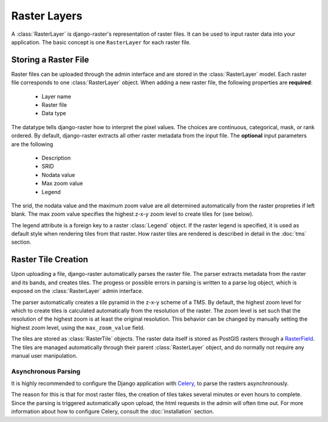 =============
Raster Layers
=============
A :class:`RasterLayer` is django-raster's representation of raster files. It
can be used to input raster data into your application. The basic concept is
one ``RasterLayer`` for each raster file.

Storing a Raster File
---------------------
Raster files can be uploaded through the admin interface and are stored in the
:class:`RasterLayer` model. Each raster file corresponds to one
:class:`RasterLayer` object. When adding a new raster file, the following
properties are **required**:

  - Layer name
  - Raster file
  - Data type

The datatype tells django-raster how to interpret the pixel values. The choices
are continuous, categorical, mask, or rank ordered. By default, django-raster
extracts all other raster metadata from the input file. The **optional** input
parameters are the following

  - Description
  - SRID
  - Nodata value
  - Max zoom value
  - Legend


The srid, the nodata value and the maximum zoom value are all determined
automatically from the raster propreties if left blank. The max zoom value
specifies the highest z-x-y zoom level to create tiles for (see below).

The legend attribute is a foreign key to a raster :class:`Legend` object. If
the raster legend is specified, it is used as default style when rendering
tiles from that raster. How raster tiles are rendered is described in detail in
the :doc:`tms` section.

Raster Tile Creation
--------------------
Upon uploading a file, django-raster automatically parses the raster file. The
parser extracts metadata from the raster and its bands, and creates tiles. The
progess or possible errors in parsing is written to a parse log object, which
is exposed on the :class:`RasterLayer` admin interface.

The parser automatically creates a tile pyramid in the z-x-y scheme of a TMS.
By default, the highest zoom level for which to create tiles is calculated
automatically from the resolution of the raster. The zoom level is set such
that the resolution of the highest zoom is at least the original resolution.
This behavior can be changed by manually setting the highest zoom level, using
the ``max_zoom_value`` field.

The tiles are stored as :class:`RasterTile` objects. The raster data itself is
stored as PostGIS rasters through a `RasterField`__. The tiles are managed
automatically through their parent :class:`RasterLayer` object, and do normally
not require any manual user manipulation.

__ https://docs.djangoproject.com/en/1.9/ref/contrib/gis/model-api/#rasterfield

Asynchronous Parsing
^^^^^^^^^^^^^^^^^^^^
It is highly recommended to configure the Django application with `Celery`__,
to parse the rasters asynchronously.

The reason for this is that for most raster files, the creation of tiles takes
several minutes or even hours to complete. Since the parsing is triggered
automatically upon upload, the html requests in the admin will often time out.
For more information about how to configure Celery, consult the
:doc:`installation` section.

__ http://celeryproject.org
